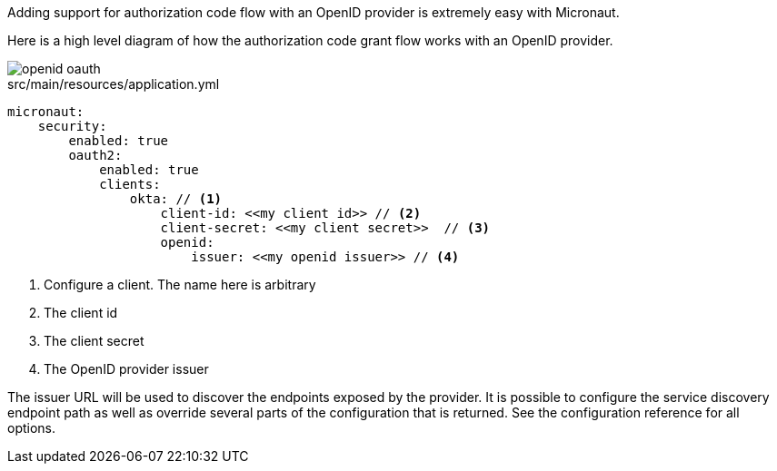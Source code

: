 Adding support for authorization code flow with an OpenID provider is extremely easy with Micronaut.

Here is a high level diagram of how the authorization code grant flow works with an OpenID provider.

image::openid-oauth.svg[]

[source,yaml]
.src/main/resources/application.yml
----
micronaut:
    security:
        enabled: true
        oauth2:
            enabled: true
            clients:
                okta: // <1>
                    client-id: <<my client id>> // <2>
                    client-secret: <<my client secret>>  // <3>
                    openid:
                        issuer: <<my openid issuer>> // <4>
----

<1> Configure a client. The name here is arbitrary
<2> The client id
<3> The client secret
<4> The OpenID provider issuer

The issuer URL will be used to discover the endpoints exposed by the provider. It is possible to configure the service discovery endpoint path as well as override several parts of the configuration that is returned. See the configuration reference for all options.

